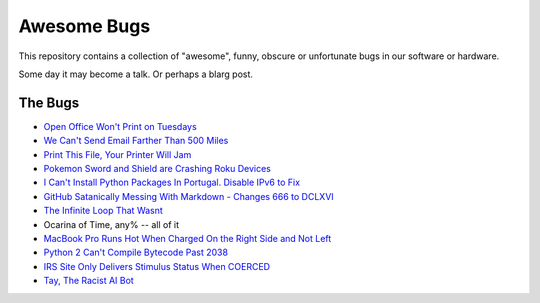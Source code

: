 ============
Awesome Bugs
============

This repository contains a collection of "awesome", funny, obscure or
unfortunate bugs in our software or hardware.

Some day it may become a talk. Or perhaps a blarg post.


The Bugs
--------

* `Open Office Won't Print on Tuesdays
  <https://bugs.launchpad.net/ubuntu/+source/cupsys/+bug/255161>`_

* `We Can't Send Email Farther Than 500 Miles
  <http://www.ibiblio.org/harris/500milemail.html>`_

* `Print This File, Your Printer Will Jam
  <https://nedbatchelder.com/blog/200811/print_this_file_your_printer_will_jam.html>`_

* `Pokemon Sword and Shield are Crashing Roku Devices
  <https://gamerant.com/pokemon-sword-shield-roku-device-crash/>`_

* `I Can't Install Python Packages In Portugal. Disable IPv6 to Fix
  <https://github.com/pypa/pip/issues/5374>`_

* `GitHub Satanically Messing With Markdown - Changes 666 to DCLXVI
  <https://stackoverflow.com/questions/44619165/github-satanically-messing-with-markdown-changes-666-to-dclxvi?rq=1>`_

* `The Infinite Loop That Wasnt
  <https://mgba.io/2020/01/25/infinite-loop-holy-grail/>`_

* Ocarina of Time, any% -- all of it

* `MacBook Pro Runs Hot When Charged On the Right Side and Not Left
  <https://apple.stackexchange.com/questions/363337/how-to-find-cause-of-high-kernel-task-cpu-usage/363933#363933>`_

* `Python 2 Can't Compile Bytecode Past 2038
  <https://bugs.python.org/issue34990>`_

* `IRS Site Only Delivers Stimulus Status When COERCED
  <https://www.latimes.com/business/story/2020-04-27/irs-website-hack-coronavirus-stimulus-checks-all-caps>`_

* `Tay, The Racist AI Bot <https://en.wikipedia.org/wiki/Tay_(bot)>`_
